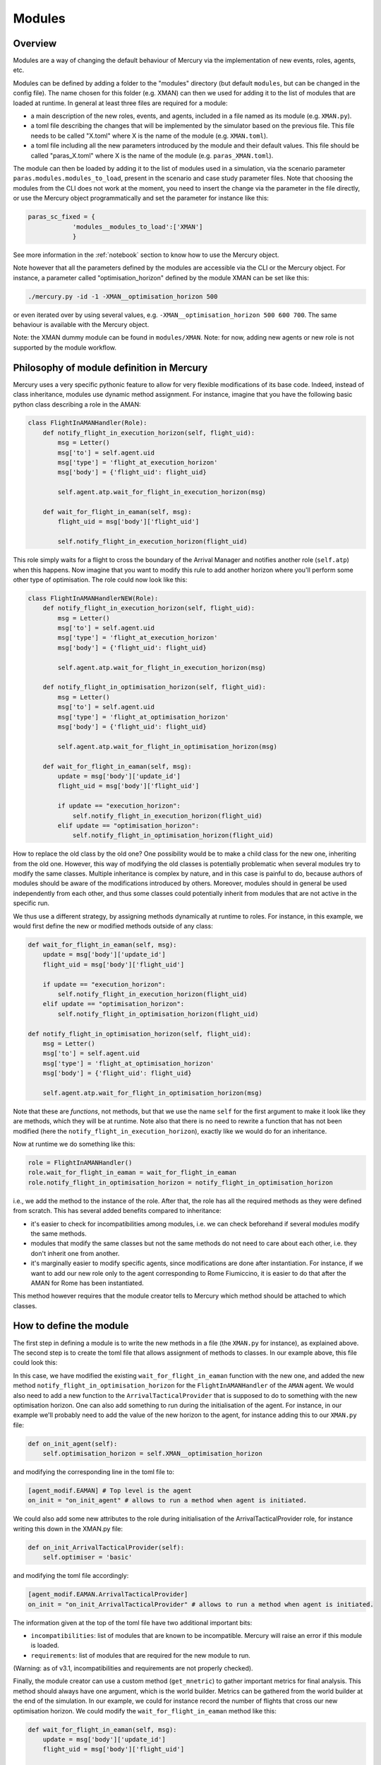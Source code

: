 .. _modules:

Modules
=======

Overview
--------

Modules are a way of changing the default behaviour of Mercury via the implementation of new events, roles, agents, etc.

Modules can be defined by adding a folder to the "modules" directory (but default ``modules``, but can be changed in the
config file). The name chosen for this folder (e.g. XMAN) can then we used
for adding it to the list of modules that are loaded at runtime. In general at least three files are required for a module:

- a main description of the new roles, events, and agents, included in a file named as its module
  (e.g. ``XMAN.py``).
- a toml file describing the changes that will be implemented by the simulator based on the previous file. This file
  needs to be called "X.toml" where X is the name of the module (e.g. ``XMAN.toml``).
- a toml file including all the new parameters introduced by the module and their default values. This file should be
  called "paras_X.toml" where X is the name of the module (e.g. ``paras_XMAN.toml``).

The module can then be loaded by adding it to the list of modules used in a simulation, via the scenario parameter
``paras.modules.modules_to_load``, present in the scenario and case study parameter files. Note that choosing the modules
from the CLI does not work at the moment, you need to insert the change via the parameter in the file directly, or use the Mercury
object programmatically and set the parameter for instance like this:

.. code:: python

    paras_sc_fixed = {
                'modules__modules_to_load':['XMAN']
                }

See more information in the :ref:`notebook` section to know how to use the Mercury object.

Note however that all the parameters defined by the modules are accessible via the CLI or the Mercury object. For
instance, a parameter called "optimisation_horizon" defined by the module XMAN can be set like this:

.. code:: bash

    ./mercury.py -id -1 -XMAN__optimisation_horizon 500

or even iterated over by using several values, e.g. ``-XMAN__optimisation_horizon 500 600 700``. The same behaviour is
available with the Mercury object.

Note: the XMAN dummy module can be found in ``modules/XMAN``.
Note: for now, adding new agents or new role is not supported by the module workflow.


Philosophy of module definition in Mercury
------------------------------------------

Mercury uses a very specific pythonic feature to allow for very flexible modifications of its base code. Indeed, instead
of class inheritance, modules use dynamic method assignment. For instance, imagine that you have the following basic
python class describing a role in the AMAN:

.. code:: python

    class FlightInAMANHandler(Role):
        def notify_flight_in_execution_horizon(self, flight_uid):
            msg = Letter()
            msg['to'] = self.agent.uid
            msg['type'] = 'flight_at_execution_horizon'
            msg['body'] = {'flight_uid': flight_uid}

            self.agent.atp.wait_for_flight_in_execution_horizon(msg)

        def wait_for_flight_in_eaman(self, msg):
            flight_uid = msg['body']['flight_uid']

            self.notify_flight_in_execution_horizon(flight_uid)


This role simply waits for a flight to cross the boundary of the Arrival Manager and notifies another role (``self.atp``)
when this happens. Now imagine that you want to modify this rule to add another horizon where you'll perform some other type of
optimisation. The role could now look like this:

.. code:: python

    class FlightInAMANHandlerNEW(Role):
        def notify_flight_in_execution_horizon(self, flight_uid):
            msg = Letter()
            msg['to'] = self.agent.uid
            msg['type'] = 'flight_at_execution_horizon'
            msg['body'] = {'flight_uid': flight_uid}

            self.agent.atp.wait_for_flight_in_execution_horizon(msg)

        def notify_flight_in_optimisation_horizon(self, flight_uid):
            msg = Letter()
            msg['to'] = self.agent.uid
            msg['type'] = 'flight_at_optimisation_horizon'
            msg['body'] = {'flight_uid': flight_uid}

            self.agent.atp.wait_for_flight_in_optimisation_horizon(msg)

        def wait_for_flight_in_eaman(self, msg):
            update = msg['body']['update_id']
            flight_uid = msg['body']['flight_uid']

            if update == "execution_horizon":
                self.notify_flight_in_execution_horizon(flight_uid)
            elif update == "optimisation_horizon":
                self.notify_flight_in_optimisation_horizon(flight_uid)

How to replace the old class by the old one? One possibility would be to make a child class for the new one, inheriting
from the old one. However, this way of modifying the old classes is potentially problematic when several modules try
to modify the same classes. Multiple inheritance is complex by nature, and in this case is painful to do, because authors
of modules should be aware of the modifications introduced by others. Moreover, modules should in general be used
independently from each other, and thus some classes could potentially inherit from modules that are not active in the
specific run.

We thus use a different strategy, by assigning methods dynamically at runtime to roles. For instance, in this example,
we would first define the new or modified methods outside of any class:


.. code:: python

    def wait_for_flight_in_eaman(self, msg):
        update = msg['body']['update_id']
        flight_uid = msg['body']['flight_uid']

        if update == "execution_horizon":
            self.notify_flight_in_execution_horizon(flight_uid)
        elif update == "optimisation_horizon":
            self.notify_flight_in_optimisation_horizon(flight_uid)

    def notify_flight_in_optimisation_horizon(self, flight_uid):
        msg = Letter()
        msg['to'] = self.agent.uid
        msg['type'] = 'flight_at_optimisation_horizon'
        msg['body'] = {'flight_uid': flight_uid}

        self.agent.atp.wait_for_flight_in_optimisation_horizon(msg)

Note that these are `functions`, not methods, but that we use the name ``self`` for the first argument to make it look
like they are methods, which they will be at runtime. Note also that there is no need to rewrite a function that has not been
modified (here the ``notify_flight_in_execution_horizon``), exactly like we would do for an inheritance.

Now at runtime we do something like this:

.. code:: python

    role = FlightInAMANHandler()
    role.wait_for_flight_in_eaman = wait_for_flight_in_eaman
    role.notify_flight_in_optimisation_horizon = notify_flight_in_optimisation_horizon

i.e., we add the method to the instance of the role. After that, the role has all the required methods as they were
defined from scratch. This has several added benefits compared to inheritance:

- it's easier to check for incompatibilities among modules, i.e. we can check beforehand if several modules modify the
  same methods.
- modules that modify the same classes but not the same methods do not need to care about each other, i.e. they don't 
  inherit one from another.
- it's marginally easier to modify specific agents, since modifications are done after instantiation. For instance, if
  we want to add our new role only to the agent corresponding to Rome Fiumiccino, it is easier to do that after the AMAN for
  Rome has been instantiated.


This method however requires that the module creator tells to Mercury which method should be attached to which classes.


How to define the module
------------------------

The first step in defining a module is to write the new methods in a file (the ``XMAN.py`` for instance), as explained
above. The second step is to create the toml file that allows assignment of methods to classes. In our example above, this
file could look this:

.. cod.e:: toml

    [info]
    name = "XMAN" # This is the name of the module
    description = "Dummy module" # Short description, just for info
    incompatibilities = [] # known incompatibilities with other modules
    requirements = []  # required modules to run this one
    get_metric = 'None' # method to gather information during simulation.

    [agent_modif] # Information on modifications of existing agents and role
        [agent_modif.EAMAN] # Top level is the agent
        on_init = 'None' # allows to run a method when agent is initiated.
        apply_to = [] # allows to modify only some instances of the agents, for instance only an airport
        new_parameters = [
            "optimisation_horizon",
        ] # list all the new parameters introduced by the module.

            [agent_modif.EAMAN.FlightInAMANHandler] # we want to attach the methods to this agent
            on_init = 'None' # you can also run something when the role is created.
            wait_for_flight_in_eaman = "wait_for_flight_in_eaman" # on the left is the name that the method will have,
                                                                  # on the right is the name as defined in the python file
            new_methods = [
                "notify_flight_in_optimisation_horizon",
            ] # lists all new methods to be attached to this class.

            # in this case we would need also to add another method to the "atp" (short for "ArrivalTacticalProvider")
            # role that receives the new notification, like this
            [agent_modif.EAMAN.ArrivalTacticalProvider] # we want to attach the methods to this agent
            on_init = 'None' # you can also run something when the role is created.
            new_methods = [
                "notify_flight_in_optimisation_horizon",
            ] # lists all new methods to be attached to this class.

In this case, we have modified the existing ``wait_for_flight_in_eaman`` function with the new one, and added the new method
``notify_flight_in_optimisation_horizon`` for the ``FlightInAMANHandler`` of the ``AMAN`` agent. We would also need
to add a new function to the ``ArrivalTacticalProvider`` that is supposed to do to something with the new optimisation
horizon. One can also add something to run during the initialisation of the agent.
For instance, in our example we'll probably need to add the value of the new horizon to the agent, for instance adding
this to our ``XMAN.py`` file:

.. code:: python

    def on_init_agent(self):
        self.optimisation_horizon = self.XMAN__optimisation_horizon

and modifying the corresponding line in the toml file to:

.. code:: toml

    [agent_modif.EAMAN] # Top level is the agent
    on_init = "on_init_agent" # allows to run a method when agent is initiated.

We could also add some new attributes to the role during initialisation of the ArrivalTacticalProvider role, for instance
writing this down in the XMAN.py file:

.. code:: python

    def on_init_ArrivalTacticalProvider(self):
        self.optimiser = 'basic'

and modifying the toml file accordingly:

.. code:: toml

    [agent_modif.EAMAN.ArrivalTacticalProvider]
    on_init = "on_init_ArrivalTacticalProvider" # allows to run a method when agent is initiated.

The information given at the top of the toml file have two additional important bits:

- ``incompatibilities``: list of modules that are known to be incompatible. Mercury will raise an
  error if this module is loaded.
- ``requirements``: list of modules that are required for the new module to run.

(Warning: as of v3.1, incompatibilities and requirements are not properly checked).

Finally, the module creator can use a custom method (``get_mnetric``) to gather important metrics for final analysis.
This method should always have one argument, which is the world builder. Metrics can be gathered from the world builder
at the end of the simulation. In our example, we could for instance record the number of flights that cross our
new optimisation horizon. We could modify the ``wait_for_flight_in_eaman`` method like this:

.. code:: python

    def wait_for_flight_in_eaman(self, msg):
        update = msg['body']['update_id']
        flight_uid = msg['body']['flight_uid']

        if update == "execution_horizon":
            self.notify_flight_in_execution_horizon(flight_uid)

        elif update == "optimisation_horizon":
            self.notify_flight_in_optimisation_horizon(flight_uid)
            self.recorded_flights += 1

and we need to add an on_init method to initialise the ``recorded_flights`` attribute (and modify the toml file
accordingly):

.. code:: python

    def on_init_FlightInAMANHandler(self):
        self.recorded_flights = 0


We can finally write our ``get_metric`` function in the XMAN.py file to gather the metrics at the end:

.. code:: python

    def get_metric(world_builder):
        # Create a new dataframe attached to the world builder.
        world_builder.df_xman = pd.DataFrame()
        world_builder.df_xman['n_entry_optimisation'] = [aman.recorded_flights for aman in world_builder.amans]
        world_builder.df_xman['airports'] = [aman.airport_uid for aman in world_builder.amans]

        world_builder.df_xman['scenario_id'] = world_builder.sc.paras['scenario']
		world_builder.df_xman['n_iter'] = world_builder.n_iter
		world_builder.df_xman['model_version'] = model_version

        # Add df_xman to the list of metrics to get for consolidated dataframes when running several iterations.
        world_builder.metrics_from_module_to_get = list(set(getattr(world_builder, 'metrics_from_module_to_get', [])\
                                                         + [('df_xman', 'global')]))

This method HAS to be called ``get_metric``, and there can be only one per module.
The corresponding line of the toml file should then be changed to:

.. code:: toml

    get_metric = "get_metric_XMAN"


The final step for our module definition is to setup a parameter file ``paras_XMAN.toml``. This parameter file is similar
to the ones defined for mercury and the scenario. In our case, we could have the following parameter file:

.. code:: toml

    [paras]
    optimisation_horizon = 800 # In NM.
    optimiser = 'basic'



Module flavour
--------------

Sometime one may write several versions of a module that share a lot in common. Because it's not
practical to write several independent modules in this case, one can also use "flavours" within the same module.
Flavours are detected by the module manager by using an underscore ``_`` in their file name. For instance,
we could write another flavour of our previous module by creating a new file in the ``XMAN`` folder called
``XMAN_data``. In this case the flavour would be "data". The content of this file could be similar to the initial module, with for instance an another additional
horizon, called the data horizon. The modifications to the methods could be as follows (only new of modifieed methods
are shown):

.. code:: python

    def wait_for_flight_in_eaman(self, msg):
        update = msg['body']['update_id']
        flight_uid = msg['body']['flight_uid']

        if update == "execution_horizon":
            self.notify_flight_in_execution_horizon(flight_uid)
        elif update == "optimisation_horizon":
            self.notify_flight_in_optimisation_horizon(flight_uid)
            self.recorded_flights += 1
        elif update == "optimisation_horizon":
            self.notify_flight_in_data_horizon(flight_uid)

    def on_init_agent(self):
        self.optimisation_horizon = self.XMAN__optimisation_horizon
        self.data_horizon = self.XMAN__data_horizon

    def notify_flight_in_data_horizon(self, flight_uid):
        msg = Letter()
        msg['to'] = self.agent.uid
        msg['type'] = 'flight_at_odata_horizon'
        msg['body'] = {'flight_uid': flight_uid}

        self.agent.atp.wait_for_flight_in_data_horizon(msg)

A new toml file called ``XMAN_data.toml`` should then be created and it should look like:

.. code:: toml

    [info]
    name = "XMAN" # This is the name of the module
    description = "Dummy module" # Short description, just for info
    incompatibilities = [] # known incompatibilities with other modules
    requirements = []  # required modules to run this one
    get_metric = "get_metric" # method to gather information during simulation.

    [agent_modif] # Information on modifications of existing agents and role
        [agent_modif.AMAN] # Top level is the agent
        on_init = "on_init_agent" # allows to run a method when agent is initiated.
        apply_to = [] # allows to modify only some instances of the agents, for instance only an airport
        new_parameters = [
            "optimisation_horizon",
            "data_horizon",
        ] # list all the new parameters introduced by the module.

            [agent_modif.AMAN.FlightInAMANHandler] # we want to attach the methods to this agent
            on_init = "on_init_FlightInAMANHandler" # you can also run something when the role is created.
            wait_for_flight_in_eaman = "wait_for_flight_in_eaman" # on the left is the name that the method will have,
                                                                  # on the right is the name as defined in the python file
            new_methods = [
                "notify_flight_in_optimisation_horizon",
                "notify_flight_in_data_horizon",
            ] # lists all new methods to be attached to this class.

            # in this case we would need also to add another method to the "atp" (short for "ArrivalTacticalProvider")
            # role that receives the new notification, like this
            [agent_modif.AMAN.ArrivalTacticalProvider] # we want to attach the methods to this agent
            on_init = "on_init_ArrivalTacticalProvider" # you can also run something when the role is created.
            new_methods = [
                "notify_flight_in_optimisation_horizon",
                "notify_flight_in_data_horizon",
            ] # lists all new methods to be attached to this class.

And we need a new file paras_XMAN_data.py that includes the new parameter:

.. code:: toml

    [paras]
    optimisation_horizon = 800 # In NM.
    data_horizon = 1200 # In NM.
    optimiser = 'basic'

We can then use the flavour by adding the new module flavour to the scenario config file, with the following syntax:

.. code:: toml

    [paras.modules]
    modules_to_load = ["XMAN|data"]

Flavours are indicated with a ``|``, i.e. if a module "XXX|YYY" is to be loaded, Mercury will look for ``XXX_YYY.py``,
``XXX_YYY.toml``, and ``paras_XXX_YYY.toml`` files inside a ``XXX`` folder.

Finally, note that it is not required to add the flavour when calling some parameters from the CLI or elsewhere. For
instance:

.. code:: bash

    ./mercury.py -id -1 -cs -1 --XMAN__data_horizon 500 600

will work even if the ``XMAN|data`` flavour is used



